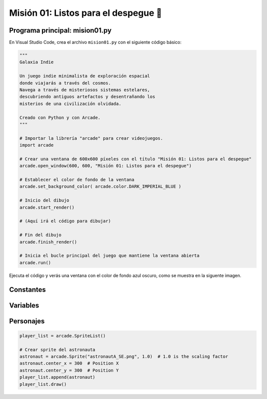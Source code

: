 Misión 01: Listos para el despegue 🚀
===================================

Programa principal: mision01.py
------------------

En Visual Studio Code, crea el archivo ``mision01.py`` con el siguiente 
código básico:

.. code-block:: python

    """
    Galaxia Indie

    Un juego indie minimalista de exploración espacial 
    donde viajarás a través del cosmos.
    Navega a través de misteriosos sistemas estelares,
    descubriendo antiguos artefactos y desentrañando los 
    misterios de una civilización olvidada.

    Creado con Python y con Arcade.
    """

    # Importar la librería "arcade" para crear videojuegos.
    import arcade

    # Crear una ventana de 600x600 píxeles con el título "Misión 01: Listos para el despegue"
    arcade.open_window(600, 600, "Misión 01: Listos para el despegue")    

    # Establecer el color de fondo de la ventana
    arcade.set_background_color( arcade.color.DARK_IMPERIAL_BLUE )

    # Inicio del dibujo
    arcade.start_render()

    # (Aquí irá el código para dibujar)

    # Fin del dibujo
    arcade.finish_render()

    # Inicia el bucle principal del juego que mantiene la ventana abierta
    arcade.run()

Ejecuta el código y verás una ventana con el color de fondo azul oscuro, como 
se muestra en la siguente imagen. 

Constantes
------------------

Variables
------------------

Personajes
------------------

.. code-block:: python

    player_list = arcade.SpriteList()

    # Crear sprite del astronauta
    astronaut = arcade.Sprite("astronautA_SE.png", 1.0)  # 1.0 is the scaling factor
    astronaut.center_x = 300  # Position X
    astronaut.center_y = 300  # Position Y
    player_list.append(astronaut)
    player_list.draw()